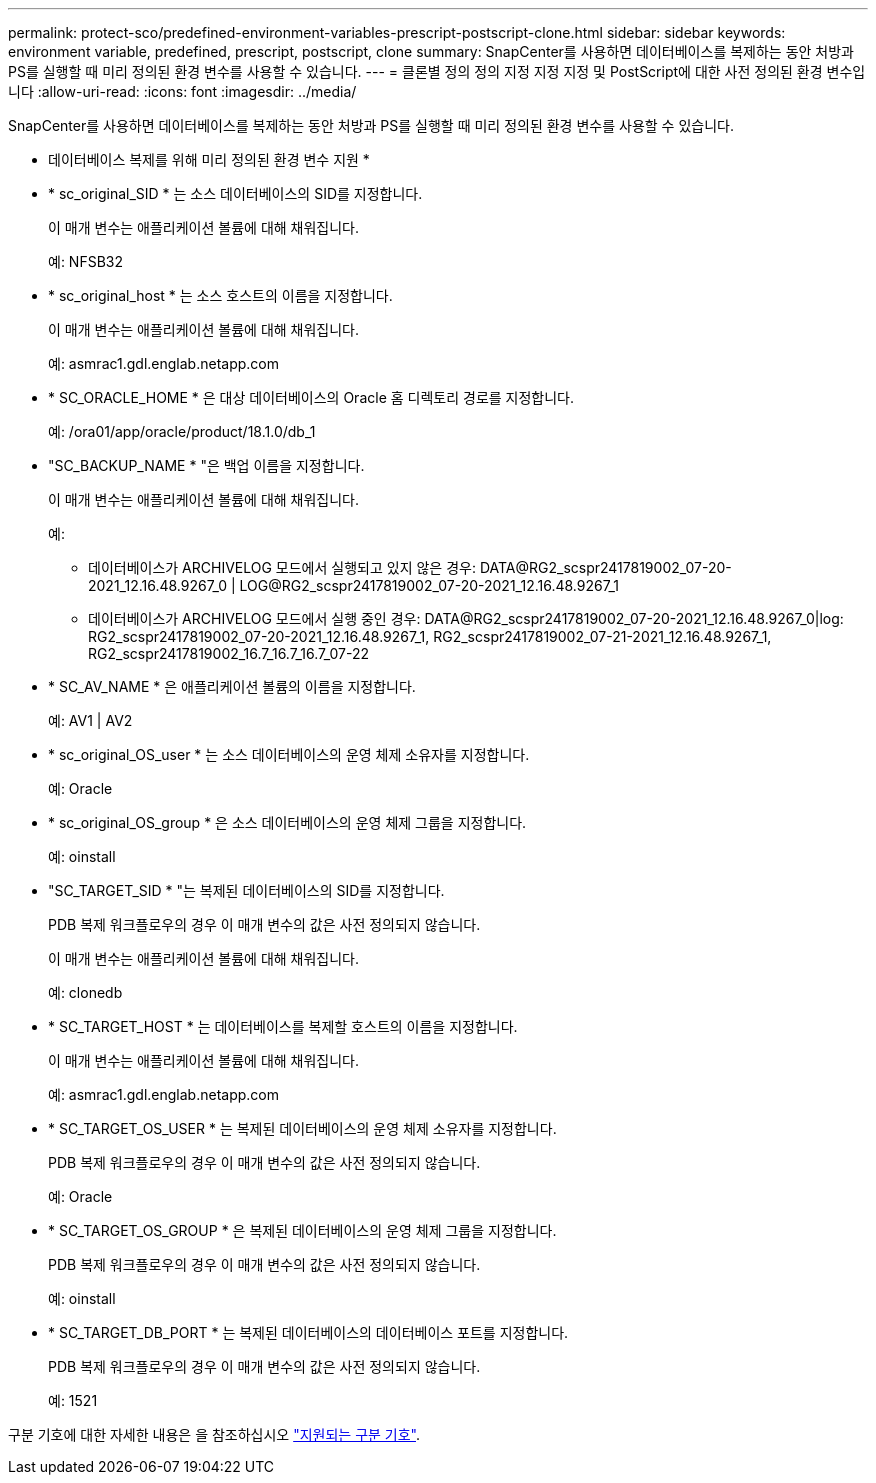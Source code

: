 ---
permalink: protect-sco/predefined-environment-variables-prescript-postscript-clone.html 
sidebar: sidebar 
keywords: environment variable, predefined, prescript, postscript, clone 
summary: SnapCenter를 사용하면 데이터베이스를 복제하는 동안 처방과 PS를 실행할 때 미리 정의된 환경 변수를 사용할 수 있습니다. 
---
= 클론별 정의 정의 지정 지정 지정 및 PostScript에 대한 사전 정의된 환경 변수입니다
:allow-uri-read: 
:icons: font
:imagesdir: ../media/


[role="lead"]
SnapCenter를 사용하면 데이터베이스를 복제하는 동안 처방과 PS를 실행할 때 미리 정의된 환경 변수를 사용할 수 있습니다.

* 데이터베이스 복제를 위해 미리 정의된 환경 변수 지원 *

* * sc_original_SID * 는 소스 데이터베이스의 SID를 지정합니다.
+
이 매개 변수는 애플리케이션 볼륨에 대해 채워집니다.

+
예: NFSB32

* * sc_original_host * 는 소스 호스트의 이름을 지정합니다.
+
이 매개 변수는 애플리케이션 볼륨에 대해 채워집니다.

+
예: asmrac1.gdl.englab.netapp.com

* * SC_ORACLE_HOME * 은 대상 데이터베이스의 Oracle 홈 디렉토리 경로를 지정합니다.
+
예: /ora01/app/oracle/product/18.1.0/db_1

* "SC_BACKUP_NAME * "은 백업 이름을 지정합니다.
+
이 매개 변수는 애플리케이션 볼륨에 대해 채워집니다.

+
예:

+
** 데이터베이스가 ARCHIVELOG 모드에서 실행되고 있지 않은 경우: DATA@RG2_scspr2417819002_07-20-2021_12.16.48.9267_0 | LOG@RG2_scspr2417819002_07-20-2021_12.16.48.9267_1
** 데이터베이스가 ARCHIVELOG 모드에서 실행 중인 경우: DATA@RG2_scspr2417819002_07-20-2021_12.16.48.9267_0|log: RG2_scspr2417819002_07-20-2021_12.16.48.9267_1, RG2_scspr2417819002_07-21-2021_12.16.48.9267_1, RG2_scspr2417819002_16.7_16.7_16.7_07-22


* * SC_AV_NAME * 은 애플리케이션 볼륨의 이름을 지정합니다.
+
예: AV1 | AV2

* * sc_original_OS_user * 는 소스 데이터베이스의 운영 체제 소유자를 지정합니다.
+
예: Oracle

* * sc_original_OS_group * 은 소스 데이터베이스의 운영 체제 그룹을 지정합니다.
+
예: oinstall

* "SC_TARGET_SID * "는 복제된 데이터베이스의 SID를 지정합니다.
+
PDB 복제 워크플로우의 경우 이 매개 변수의 값은 사전 정의되지 않습니다.

+
이 매개 변수는 애플리케이션 볼륨에 대해 채워집니다.

+
예: clonedb

* * SC_TARGET_HOST * 는 데이터베이스를 복제할 호스트의 이름을 지정합니다.
+
이 매개 변수는 애플리케이션 볼륨에 대해 채워집니다.

+
예: asmrac1.gdl.englab.netapp.com

* * SC_TARGET_OS_USER * 는 복제된 데이터베이스의 운영 체제 소유자를 지정합니다.
+
PDB 복제 워크플로우의 경우 이 매개 변수의 값은 사전 정의되지 않습니다.

+
예: Oracle

* * SC_TARGET_OS_GROUP * 은 복제된 데이터베이스의 운영 체제 그룹을 지정합니다.
+
PDB 복제 워크플로우의 경우 이 매개 변수의 값은 사전 정의되지 않습니다.

+
예: oinstall

* * SC_TARGET_DB_PORT * 는 복제된 데이터베이스의 데이터베이스 포트를 지정합니다.
+
PDB 복제 워크플로우의 경우 이 매개 변수의 값은 사전 정의되지 않습니다.

+
예: 1521



구분 기호에 대한 자세한 내용은 을 참조하십시오 link:../protect-sco/predefined-environment-variables-prescript-postscript-backup.html#supported-delimiters["지원되는 구분 기호"^].
